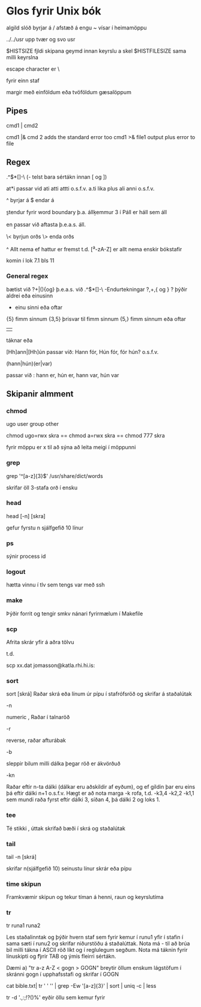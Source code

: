 * Glos fyrir Unix bók

algild slóð byrjar á /
afstæð á engu
~ vísar í heimamöppu

../../usr   upp tvær og svo usr

$HISTSIZE  fjldi skipana geymd innan keyrslu a skel
$HISTFILESIZE sama milli keyrslna

escape character er \

fyrir einn staf

margir með einföldum eða tvöföldum gæsalöppum

** Pipes

cmd1 | cmd2  

cmd1 |& cmd 2   adds the standard error too
cmd1 >& file1  output plus error to file

** Regex
.^$*[]-\
(- telst bara sértákn innan [ og ])

at*i   passar vid ati atti attti o.s.f.v.
a.ti   lika plus ali anni o.s.f.v.

^ byrjar á
$ endar á

\b  stendur fyrir word boundary þ.a. áll\b kemmur 3 í Páll er háll sem áll

en \báll\b passar við aftasta þ.e.a.s. áll.

\< byrjun orðs  \> enda orðs

^ Allt nema ef hattur er fremst t.d. [^a-zA-Z] er allt nema enskir bókstafir


komin í lok 7.1 bls 11 

*** General regex
bætist við ?+|(){og}
þ.e.a.s. við
.^$*[]-\
-Endurtekningar ?,+,{ og }
? þýðir aldrei eða einusinn
+ einu sinni eða oftar
{5} fimm sinnum
{3,5} þrisvar til fimm sinnum
{5,} fimm sinnum eða oftar

| 

táknar eða

[Hh]ann|[Hh]ún passar við: Hann fór, Hún fór, fór hún?  o.s.f.v.


(hann|hún)(er|var)  

passar við : hann er, hún er, hann var, hún var

   
** Skipanir almment

*** chmod

ugo user group other

chmod ugo=rwx skra
==
chmod a=rwx skra
==
chmod 777 skra

fyrir möppu er x til að sýna að leita meigi í möppunni

*** grep

grep '^[a-z]{3}$' /usr/share/dict/words

skrifar öll 3-stafa orð í ensku


*** head

head [-n] [skra]

gefur fyrstu n sjálfgefið 10 línur

*** ps

sýnir process id

*** logout

hætta vinnu í tlv sem tengs var með ssh

*** make

Þýðir forrit og tengir smkv nánari fyrirmælum í Makefile

 
*** scp

Afrita skrár yfir á aðra tölvu

t.d.

scp xx.dat jomasson@katla.rhi.hi.is:


*** sort
sort [skrá]
Raðar skrá eða línum úr pípu í stafrófsröð og skrifar á staðalútak

-n

numeric  , Raðar í talnaröð

-r

reverse, raðar afturábak

-b

sleppir bilum milli dálka þegar röð er ákvörðuð

-kn

Raðar eftir n-ta dálki (dálkar eru aðskildir af eyðum), og ef gildin þar
eru eins þá eftir dálki n+1 o.s.f.v. Hægt er að nota marga -k rofa, t.d.
-k3,4 -k2,2 -k1,1 sem mundi raða fyrst eftir dálki 3, síðan 4, þá dálki 2 
og loks 1.



*** tee

Té stikki , úttak skrifað bæði í skrá og staðalútak

*** tail
tail -n [skrá]

skrifar n(sjálfgefið 10) seinustu línur skrár eða pípu

*** time skipun
Framkvæmir skipun og tekur tíman á henni, raun og keyrslutíma

*** tr
tr runa1 runa2

Les staðalinntak og þýðir hvern staf sem fyrir kemur í runu1 yfir í stafin í 
sama sæti í runu2 og skrifar niðurstöðu á staðalúttak.  Nota má - til að brúa
bil milli tákna í ASCII röð líkt og í reglulegum segðum.  Nota má táknin \n 
fyrir línuskipti og \t fyrir TAB og ýmis fleirri sértákn.

Dæmi a) "tr a-z A-Z < gogn > GOGN"  breytir öllum enskum lágstöfum í skránni
gogn í upphafsstafi og skrifar í GOGN


cat bible.txt| tr ' ' '\n' | grep -Ew '[a-z]{3}' | sort | uniq -c | less


tr -d '.,:;!?()%'  eyðir öllu sem kemur fyrir


